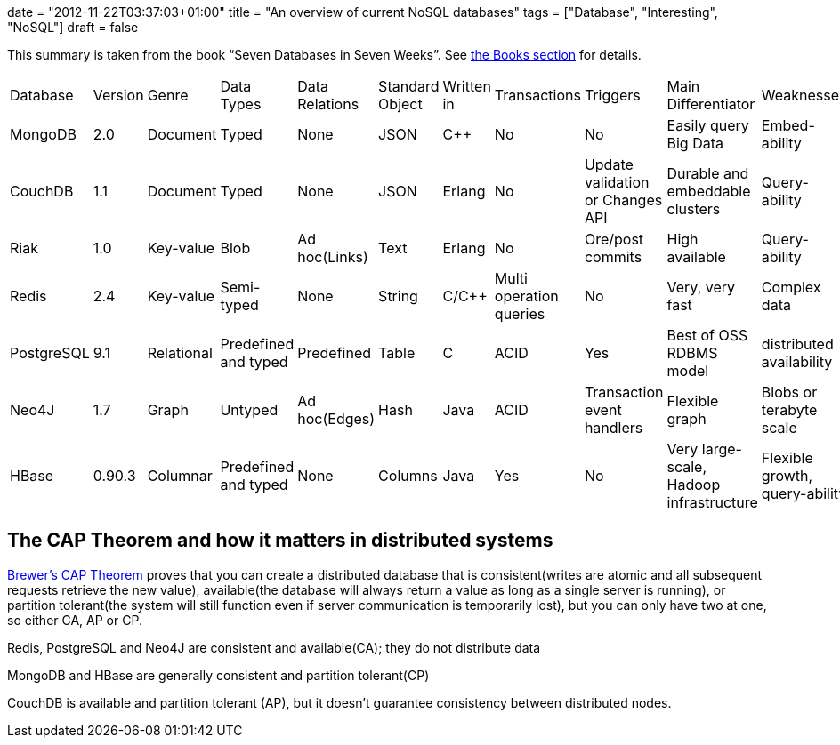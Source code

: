 +++
date = "2012-11-22T03:37:03+01:00"
title = "An overview of current NoSQL databases"
tags = ["Database", "Interesting", "NoSQL"]
draft = false
+++

This summary is taken from the book “Seven Databases in Seven Weeks”. See http://www.mirkosertic.de/wordpress/books-everyone-should-read/[the Books section] for details.

|===
| Database| Version| Genre| Data Types| Data Relations| Standard Object| Written in| Transactions| Triggers| Main Differentiator| Weaknesses
| MongoDB| 2.0| Document| Typed| None| JSON| C++| No| No| Easily query Big Data| Embed-ability
| CouchDB| 1.1| Document| Typed| None| JSON| Erlang| No| Update validation or Changes API| Durable and embeddable clusters| Query-ability
| Riak| 1.0| Key-value| Blob| Ad hoc(Links)| Text| Erlang| No| Ore/post commits| High available| Query-ability
| Redis| 2.4| Key-value| Semi-typed| None| String| C/C++| Multi operation queries| No| Very, very fast| Complex data
| PostgreSQL| 9.1| Relational| Predefined and typed| Predefined| Table| C| ACID| Yes| Best of OSS RDBMS model| distributed availability
| Neo4J| 1.7| Graph| Untyped| Ad hoc(Edges)| Hash| Java| ACID| Transaction event handlers| Flexible graph| Blobs or terabyte scale
| HBase| 0.90.3| Columnar| Predefined and typed| None| Columns| Java| Yes| No| Very large-scale, Hadoop infrastructure| Flexible growth, query-ability
|===

== The CAP Theorem and how it matters in distributed systems

http://www.julianbrowne.com/article/viewer/brewers-cap-theorem[Brewer's CAP Theorem] proves that you can create a distributed database that is consistent(writes are atomic and all subsequent requests retrieve the new value), available(the database will always return a value as long as a single server is running), or partition tolerant(the system will still function even if server communication is temporarily lost), but you can only have two at one, so either CA, AP or CP.

Redis, PostgreSQL and Neo4J are consistent and available(CA); they do not distribute data

MongoDB and HBase are generally consistent and partition tolerant(CP)

CouchDB is available and partition tolerant (AP), but it doesn't guarantee consistency between distributed nodes.

